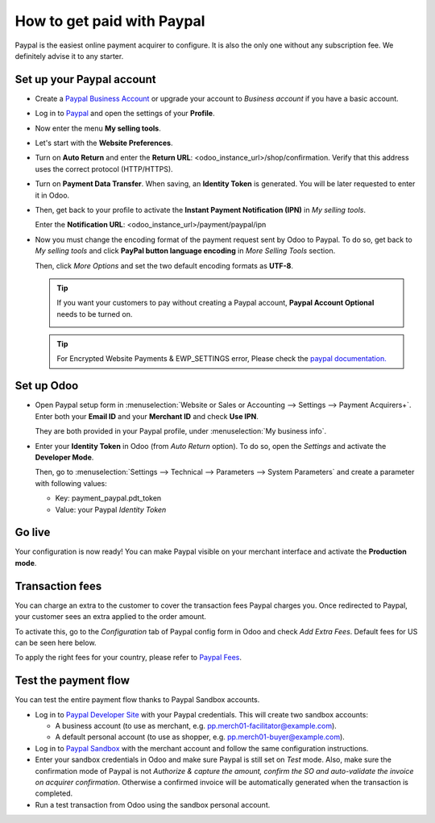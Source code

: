 ===========================
How to get paid with Paypal
===========================

Paypal is the easiest online payment acquirer to configure. 
It is also the only one without any subscription fee.
We definitely advise it to any starter.


Set up your Paypal account
==========================

* Create a `Paypal Business Account <https://www.paypal.com>`__
  or upgrade your account to *Business account* if you have a basic account.

* Log in to `Paypal <https://www.paypal.com>`__ 
  and open the settings of your **Profile**.

  .. image:: media/paypal_profile.png
    :align: center

* Now enter the menu **My selling tools**.

  .. image:: media/paypal_selling_tools.png
    :align: center

* Let's start with the **Website Preferences**.

* Turn on **Auto Return** and enter the **Return URL**:
  <odoo_instance_url>/shop/confirmation.
  Verify that this address uses the correct protocol (HTTP/HTTPS).

  .. image:: media/paypal_auto_return.png
    :align: center

* Turn on **Payment Data Transfer**. 
  When saving, an **Identity Token** is generated.
  You will be later requested to enter it in Odoo.

  .. image:: media/paypal_data_transfer.png
    :align: center

* Then, get back to your profile to activate the 
  **Instant Payment Notification (IPN)** in *My selling tools*.

  Enter the **Notification URL**: <odoo_instance_url>/payment/paypal/ipn

  .. image:: media/paypal_ipn_setup.png
    :align: center

* Now you must change the encoding format of the payment request sent by Odoo
  to Paypal. To do so, get back to *My selling tools* and click 
  **PayPal button language encoding** in *More Selling Tools* section.

  .. image:: media/paypal_button_encoding.png
    :align: center

  Then, click *More Options* and set the two default encoding formats as **UTF-8**.

  .. image:: media/paypal_more_options.png
    :align: center

  .. image:: media/paypal_encoding_options.png
    :align: center

  .. tip:: If you want your customers to pay without creating a Paypal account, 
    **Paypal Account Optional** needs to be turned on.
    
    .. image:: media/paypal_account_optional.png
     :align: center

  .. tip:: For Encrypted Website Payments & EWP_SETTINGS error,
     Please check the `paypal documentation. <https://developer.paypal.com/docs/classic/paypal-payments-standard/integration-guide/encryptedwebpayments/#encrypted-website-payments-ewp>`__

Set up Odoo
===========
* Open Paypal setup form in :menuselection:`Website or Sales or Accounting 
  --> Settings --> Payment Acquirers+`. Enter both your **Email ID** 
  and your **Merchant ID** and check **Use IPN**.

  .. image:: media/paypal_credentials.png
    :align: center

  They are both provided in your Paypal profile,
  under :menuselection:`My business info`.

* Enter your **Identity Token** in Odoo (from *Auto Return* option).
  To do so, open the *Settings* and activate the **Developer Mode**.

  .. image:: media/paypal_debug.png
    :align: center

  Then, go to :menuselection:`Settings --> Technical --> Parameters --> System Parameters`
  and create a parameter with following values:

  * Key: payment_paypal.pdt_token
  * Value: your Paypal *Identity Token*

  .. image:: media/paypal_identity_token.png
    :align: center


Go live
=======
Your configuration is now ready! 
You can make Paypal visible on your merchant interface
and activate the **Production mode**.

.. image:: media/paypal_live.png
    :align: center


Transaction fees
================

You can charge an extra to the customer to cover the transaction fees Paypal charges you.
Once redirected to Paypal, your customer sees an extra applied to the order amount. 

To activate this, go to the *Configuration* tab of Paypal config form in Odoo
and check *Add Extra Fees*. Default fees for US can be seen here below.

.. image:: media/paypal_fees.png
    :align: center

To apply the right fees for your country, please refer to 
`Paypal Fees <https://www.paypal.com/webapps/mpp/paypal-fees>`__.


Test the payment flow
=====================

You can test the entire payment flow thanks to Paypal Sandbox accounts.

* Log in to `Paypal Developer Site <https://developer.paypal.com>`__
  with your Paypal credentials.
  This will create two sandbox accounts:

  * A business account (to use as merchant, e.g. pp.merch01-facilitator@example.com).
  * A default personal account (to use as shopper, e.g. pp.merch01-buyer@example.com).

* Log in to `Paypal Sandbox <https://www.sandbox.paypal.com>`__ 
  with the merchant account and follow the same configuration instructions.

* Enter your sandbox credentials in Odoo and make sure Paypal is 
  still set on *Test* mode.
  Also, make sure the confirmation mode of Paypal is not
  *Authorize & capture the amount, confirm the SO and auto-validate 
  the invoice on acquirer confirmation*.
  Otherwise a confirmed invoice will be automatically generated when
  the transaction is completed.

* Run a test transaction from Odoo using the sandbox personal account.

.. seealso::

  * :doc:`payment`
  * :doc:`payment_acquirer`
